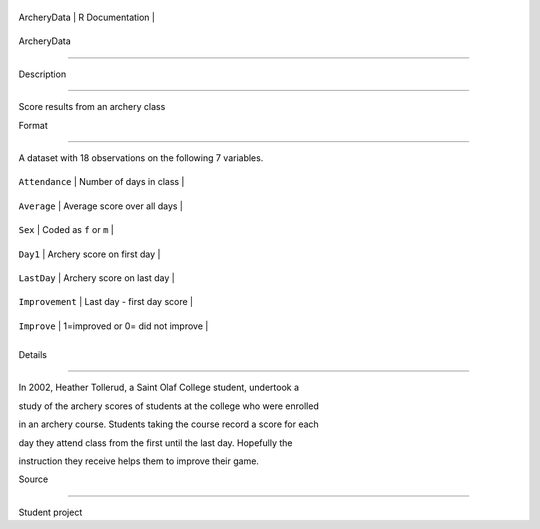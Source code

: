 +---------------+-------------------+
| ArcheryData   | R Documentation   |
+---------------+-------------------+

ArcheryData
-----------

Description
~~~~~~~~~~~

Score results from an archery class

Format
~~~~~~

A dataset with 18 observations on the following 7 variables.

+-------------------+------------------------------------+
| ``Attendance``    | Number of days in class            |
+-------------------+------------------------------------+
| ``Average``       | Average score over all days        |
+-------------------+------------------------------------+
| ``Sex``           | Coded as ``f`` or ``m``            |
+-------------------+------------------------------------+
| ``Day1``          | Archery score on first day         |
+-------------------+------------------------------------+
| ``LastDay``       | Archery score on last day          |
+-------------------+------------------------------------+
| ``Improvement``   | Last day - first day score         |
+-------------------+------------------------------------+
| ``Improve``       | 1=improved or 0= did not improve   |
+-------------------+------------------------------------+
+-------------------+------------------------------------+

Details
~~~~~~~

In 2002, Heather Tollerud, a Saint Olaf College student, undertook a
study of the archery scores of students at the college who were enrolled
in an archery course. Students taking the course record a score for each
day they attend class from the first until the last day. Hopefully the
instruction they receive helps them to improve their game.

Source
~~~~~~

Student project

